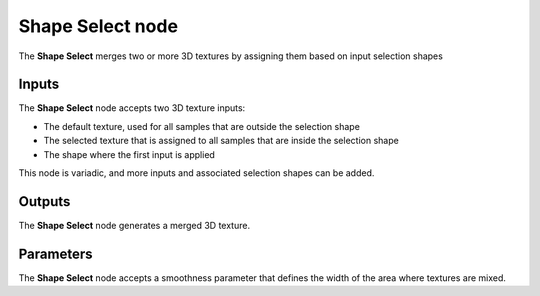Shape Select node
~~~~~~~~~~~~~~~~~

The **Shape Select** merges two or more 3D textures by assigning
them based on input selection shapes

.. image:: images/node_3d_texture_select_shape.png
	:align: center

Inputs
......

The **Shape Select** node accepts two 3D texture inputs:

* The default texture, used for all samples that are outside the selection shape

* The selected texture that is assigned to all samples that are inside the selection shape

* The shape where the first input is applied

This node is variadic, and more inputs and associated selection shapes can be added.

Outputs
.......

The **Shape Select** node generates a merged 3D texture.

Parameters
..........

The **Shape Select** node accepts a smoothness parameter that defines the width of the area
where textures are mixed.
